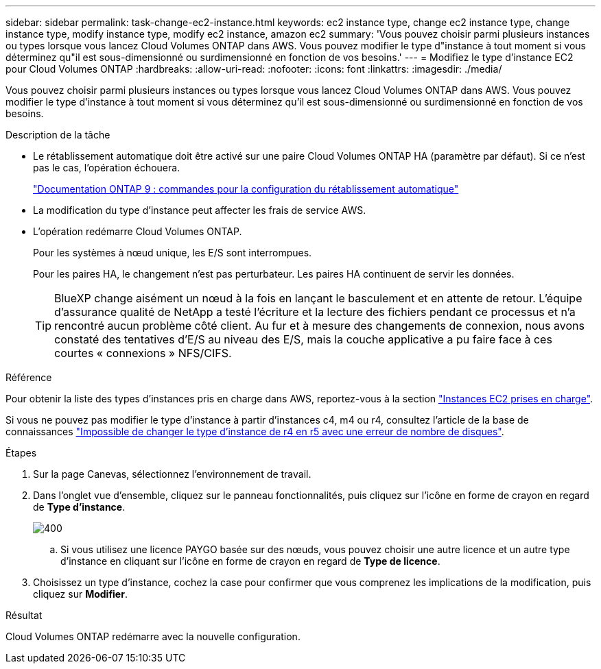 ---
sidebar: sidebar 
permalink: task-change-ec2-instance.html 
keywords: ec2 instance type, change ec2 instance type, change instance type, modify instance type, modify ec2 instance, amazon ec2 
summary: 'Vous pouvez choisir parmi plusieurs instances ou types lorsque vous lancez Cloud Volumes ONTAP dans AWS. Vous pouvez modifier le type d"instance à tout moment si vous déterminez qu"il est sous-dimensionné ou surdimensionné en fonction de vos besoins.' 
---
= Modifiez le type d'instance EC2 pour Cloud Volumes ONTAP
:hardbreaks:
:allow-uri-read: 
:nofooter: 
:icons: font
:linkattrs: 
:imagesdir: ./media/


[role="lead"]
Vous pouvez choisir parmi plusieurs instances ou types lorsque vous lancez Cloud Volumes ONTAP dans AWS. Vous pouvez modifier le type d'instance à tout moment si vous déterminez qu'il est sous-dimensionné ou surdimensionné en fonction de vos besoins.

.Description de la tâche
* Le rétablissement automatique doit être activé sur une paire Cloud Volumes ONTAP HA (paramètre par défaut). Si ce n'est pas le cas, l'opération échouera.
+
http://docs.netapp.com/ontap-9/topic/com.netapp.doc.dot-cm-hacg/GUID-3F50DE15-0D01-49A5-BEFD-D529713EC1FA.html["Documentation ONTAP 9 : commandes pour la configuration du rétablissement automatique"^]

* La modification du type d'instance peut affecter les frais de service AWS.
* L'opération redémarre Cloud Volumes ONTAP.
+
Pour les systèmes à nœud unique, les E/S sont interrompues.

+
Pour les paires HA, le changement n'est pas perturbateur. Les paires HA continuent de servir les données.

+

TIP: BlueXP change aisément un nœud à la fois en lançant le basculement et en attente de retour. L'équipe d'assurance qualité de NetApp a testé l'écriture et la lecture des fichiers pendant ce processus et n'a rencontré aucun problème côté client. Au fur et à mesure des changements de connexion, nous avons constaté des tentatives d'E/S au niveau des E/S, mais la couche applicative a pu faire face à ces courtes « connexions » NFS/CIFS.



.Référence
Pour obtenir la liste des types d'instances pris en charge dans AWS, reportez-vous à la section link:https://docs.netapp.com/us-en/cloud-volumes-ontap-relnotes/reference-configs-aws.html#supported-ec2-compute["Instances EC2 prises en charge"^].

Si vous ne pouvez pas modifier le type d'instance à partir d'instances c4, m4 ou r4, consultez l'article de la base de connaissances link:https://kb.netapp.com/Cloud/Cloud_Volumes_ONTAP/Unable_to_change_the_instance_type_from_r4_to_r5_with_disk_count_error["Impossible de changer le type d'instance de r4 en r5 avec une erreur de nombre de disques"^].

.Étapes
. Sur la page Canevas, sélectionnez l'environnement de travail.
. Dans l'onglet vue d'ensemble, cliquez sur le panneau fonctionnalités, puis cliquez sur l'icône en forme de crayon en regard de *Type d'instance*.
+
image::screenshot_features_instance_type.png[400]

+
.. Si vous utilisez une licence PAYGO basée sur des nœuds, vous pouvez choisir une autre licence et un autre type d'instance en cliquant sur l'icône en forme de crayon en regard de *Type de licence*.


. Choisissez un type d'instance, cochez la case pour confirmer que vous comprenez les implications de la modification, puis cliquez sur *Modifier*.


.Résultat
Cloud Volumes ONTAP redémarre avec la nouvelle configuration.
